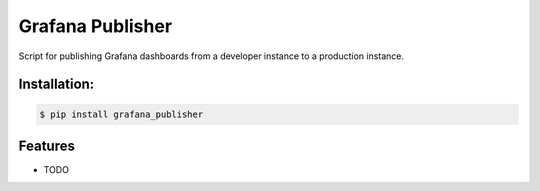 =================
Grafana Publisher
=================






Script for publishing Grafana dashboards from a developer instance to a production instance.



Installation:
-------------

.. code-block:: console

    $ pip install grafana_publisher

Features
--------

* TODO

.. _`JNevrly/cookiecutter-pypackage-poetry`: https://github.com/JNevrly/cookiecutter-pypackage-poetry
